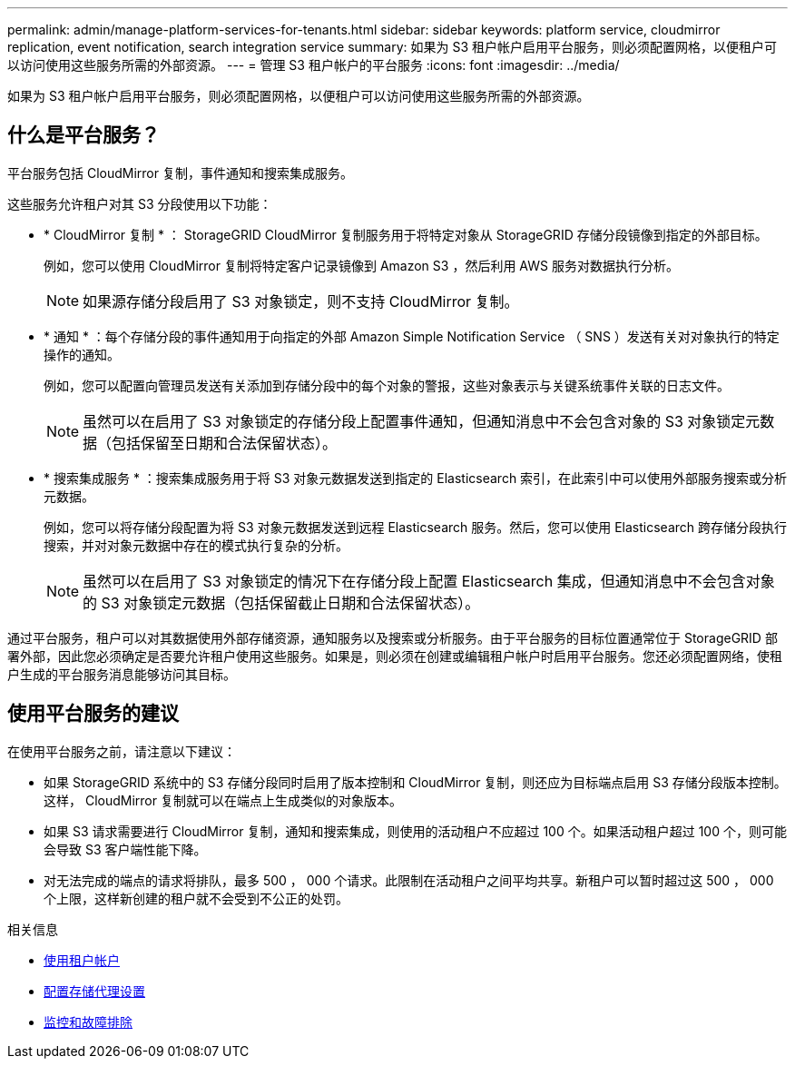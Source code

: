 ---
permalink: admin/manage-platform-services-for-tenants.html 
sidebar: sidebar 
keywords: platform service, cloudmirror replication, event notification, search integration service 
summary: 如果为 S3 租户帐户启用平台服务，则必须配置网格，以便租户可以访问使用这些服务所需的外部资源。 
---
= 管理 S3 租户帐户的平台服务
:icons: font
:imagesdir: ../media/


[role="lead"]
如果为 S3 租户帐户启用平台服务，则必须配置网格，以便租户可以访问使用这些服务所需的外部资源。



== 什么是平台服务？

平台服务包括 CloudMirror 复制，事件通知和搜索集成服务。

这些服务允许租户对其 S3 分段使用以下功能：

* * CloudMirror 复制 * ： StorageGRID CloudMirror 复制服务用于将特定对象从 StorageGRID 存储分段镜像到指定的外部目标。
+
例如，您可以使用 CloudMirror 复制将特定客户记录镜像到 Amazon S3 ，然后利用 AWS 服务对数据执行分析。

+

NOTE: 如果源存储分段启用了 S3 对象锁定，则不支持 CloudMirror 复制。

* * 通知 * ：每个存储分段的事件通知用于向指定的外部 Amazon Simple Notification Service （ SNS ）发送有关对对象执行的特定操作的通知。
+
例如，您可以配置向管理员发送有关添加到存储分段中的每个对象的警报，这些对象表示与关键系统事件关联的日志文件。

+

NOTE: 虽然可以在启用了 S3 对象锁定的存储分段上配置事件通知，但通知消息中不会包含对象的 S3 对象锁定元数据（包括保留至日期和合法保留状态）。

* * 搜索集成服务 * ：搜索集成服务用于将 S3 对象元数据发送到指定的 Elasticsearch 索引，在此索引中可以使用外部服务搜索或分析元数据。
+
例如，您可以将存储分段配置为将 S3 对象元数据发送到远程 Elasticsearch 服务。然后，您可以使用 Elasticsearch 跨存储分段执行搜索，并对对象元数据中存在的模式执行复杂的分析。

+

NOTE: 虽然可以在启用了 S3 对象锁定的情况下在存储分段上配置 Elasticsearch 集成，但通知消息中不会包含对象的 S3 对象锁定元数据（包括保留截止日期和合法保留状态）。



通过平台服务，租户可以对其数据使用外部存储资源，通知服务以及搜索或分析服务。由于平台服务的目标位置通常位于 StorageGRID 部署外部，因此您必须确定是否要允许租户使用这些服务。如果是，则必须在创建或编辑租户帐户时启用平台服务。您还必须配置网络，使租户生成的平台服务消息能够访问其目标。



== 使用平台服务的建议

在使用平台服务之前，请注意以下建议：

* 如果 StorageGRID 系统中的 S3 存储分段同时启用了版本控制和 CloudMirror 复制，则还应为目标端点启用 S3 存储分段版本控制。这样， CloudMirror 复制就可以在端点上生成类似的对象版本。
* 如果 S3 请求需要进行 CloudMirror 复制，通知和搜索集成，则使用的活动租户不应超过 100 个。如果活动租户超过 100 个，则可能会导致 S3 客户端性能下降。
* 对无法完成的端点的请求将排队，最多 500 ， 000 个请求。此限制在活动租户之间平均共享。新租户可以暂时超过这 500 ， 000 个上限，这样新创建的租户就不会受到不公正的处罚。


.相关信息
* xref:../tenant/index.adoc[使用租户帐户]
* xref:configuring-storage-proxy-settings.adoc[配置存储代理设置]
* xref:../monitor/index.adoc[监控和故障排除]

